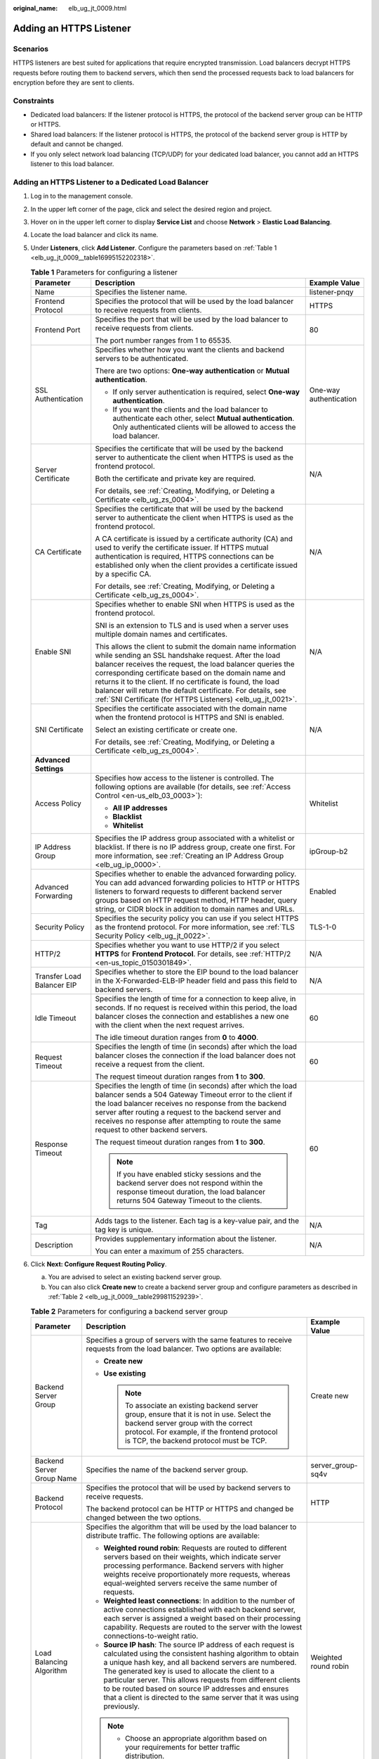 :original_name: elb_ug_jt_0009.html

.. _elb_ug_jt_0009:

Adding an HTTPS Listener
========================

Scenarios
---------

HTTPS listeners are best suited for applications that require encrypted transmission. Load balancers decrypt HTTPS requests before routing them to backend servers, which then send the processed requests back to load balancers for encryption before they are sent to clients.

Constraints
-----------

-  Dedicated load balancers: If the listener protocol is HTTPS, the protocol of the backend server group can be HTTP or HTTPS.
-  Shared load balancers: If the listener protocol is HTTPS, the protocol of the backend server group is HTTP by default and cannot be changed.
-  If you only select network load balancing (TCP/UDP) for your dedicated load balancer, you cannot add an HTTPS listener to this load balancer.

Adding an HTTPS Listener to a Dedicated Load Balancer
-----------------------------------------------------

#. Log in to the management console.

#. In the upper left corner of the page, click |image1| and select the desired region and project.

#. Hover on |image2| in the upper left corner to display **Service List** and choose **Network** > **Elastic Load Balancing**.

#. Locate the load balancer and click its name.

#. Under **Listeners**, click **Add Listener**. Configure the parameters based on :ref:`Table 1 <elb_ug_jt_0009__table16995152202318>`.

   .. _elb_ug_jt_0009__table16995152202318:

   .. table:: **Table 1** Parameters for configuring a listener

      +----------------------------+--------------------------------------------------------------------------------------------------------------------------------------------------------------------------------------------------------------------------------------------------------------------------------------------------------------------------------------------------------------------------------------------------------------------------------------+------------------------+
      | Parameter                  | Description                                                                                                                                                                                                                                                                                                                                                                                                                          | Example Value          |
      +============================+======================================================================================================================================================================================================================================================================================================================================================================================================================================+========================+
      | Name                       | Specifies the listener name.                                                                                                                                                                                                                                                                                                                                                                                                         | listener-pnqy          |
      +----------------------------+--------------------------------------------------------------------------------------------------------------------------------------------------------------------------------------------------------------------------------------------------------------------------------------------------------------------------------------------------------------------------------------------------------------------------------------+------------------------+
      | Frontend Protocol          | Specifies the protocol that will be used by the load balancer to receive requests from clients.                                                                                                                                                                                                                                                                                                                                      | HTTPS                  |
      +----------------------------+--------------------------------------------------------------------------------------------------------------------------------------------------------------------------------------------------------------------------------------------------------------------------------------------------------------------------------------------------------------------------------------------------------------------------------------+------------------------+
      | Frontend Port              | Specifies the port that will be used by the load balancer to receive requests from clients.                                                                                                                                                                                                                                                                                                                                          | 80                     |
      |                            |                                                                                                                                                                                                                                                                                                                                                                                                                                      |                        |
      |                            | The port number ranges from 1 to 65535.                                                                                                                                                                                                                                                                                                                                                                                              |                        |
      +----------------------------+--------------------------------------------------------------------------------------------------------------------------------------------------------------------------------------------------------------------------------------------------------------------------------------------------------------------------------------------------------------------------------------------------------------------------------------+------------------------+
      | SSL Authentication         | Specifies whether how you want the clients and backend servers to be authenticated.                                                                                                                                                                                                                                                                                                                                                  | One-way authentication |
      |                            |                                                                                                                                                                                                                                                                                                                                                                                                                                      |                        |
      |                            | There are two options: **One-way authentication** or **Mutual authentication**.                                                                                                                                                                                                                                                                                                                                                      |                        |
      |                            |                                                                                                                                                                                                                                                                                                                                                                                                                                      |                        |
      |                            | -  If only server authentication is required, select **One-way authentication**.                                                                                                                                                                                                                                                                                                                                                     |                        |
      |                            | -  If you want the clients and the load balancer to authenticate each other, select **Mutual authentication**. Only authenticated clients will be allowed to access the load balancer.                                                                                                                                                                                                                                               |                        |
      +----------------------------+--------------------------------------------------------------------------------------------------------------------------------------------------------------------------------------------------------------------------------------------------------------------------------------------------------------------------------------------------------------------------------------------------------------------------------------+------------------------+
      | Server Certificate         | Specifies the certificate that will be used by the backend server to authenticate the client when HTTPS is used as the frontend protocol.                                                                                                                                                                                                                                                                                            | N/A                    |
      |                            |                                                                                                                                                                                                                                                                                                                                                                                                                                      |                        |
      |                            | Both the certificate and private key are required.                                                                                                                                                                                                                                                                                                                                                                                   |                        |
      |                            |                                                                                                                                                                                                                                                                                                                                                                                                                                      |                        |
      |                            | For details, see :ref:`Creating, Modifying, or Deleting a Certificate <elb_ug_zs_0004>`.                                                                                                                                                                                                                                                                                                                                             |                        |
      +----------------------------+--------------------------------------------------------------------------------------------------------------------------------------------------------------------------------------------------------------------------------------------------------------------------------------------------------------------------------------------------------------------------------------------------------------------------------------+------------------------+
      | CA Certificate             | Specifies the certificate that will be used by the backend server to authenticate the client when HTTPS is used as the frontend protocol.                                                                                                                                                                                                                                                                                            | N/A                    |
      |                            |                                                                                                                                                                                                                                                                                                                                                                                                                                      |                        |
      |                            | A CA certificate is issued by a certificate authority (CA) and used to verify the certificate issuer. If HTTPS mutual authentication is required, HTTPS connections can be established only when the client provides a certificate issued by a specific CA.                                                                                                                                                                          |                        |
      |                            |                                                                                                                                                                                                                                                                                                                                                                                                                                      |                        |
      |                            | For details, see :ref:`Creating, Modifying, or Deleting a Certificate <elb_ug_zs_0004>`.                                                                                                                                                                                                                                                                                                                                             |                        |
      +----------------------------+--------------------------------------------------------------------------------------------------------------------------------------------------------------------------------------------------------------------------------------------------------------------------------------------------------------------------------------------------------------------------------------------------------------------------------------+------------------------+
      | Enable SNI                 | Specifies whether to enable SNI when HTTPS is used as the frontend protocol.                                                                                                                                                                                                                                                                                                                                                         | N/A                    |
      |                            |                                                                                                                                                                                                                                                                                                                                                                                                                                      |                        |
      |                            | SNI is an extension to TLS and is used when a server uses multiple domain names and certificates.                                                                                                                                                                                                                                                                                                                                    |                        |
      |                            |                                                                                                                                                                                                                                                                                                                                                                                                                                      |                        |
      |                            | This allows the client to submit the domain name information while sending an SSL handshake request. After the load balancer receives the request, the load balancer queries the corresponding certificate based on the domain name and returns it to the client. If no certificate is found, the load balancer will return the default certificate. For details, see :ref:`SNI Certificate (for HTTPS Listeners) <elb_ug_jt_0021>`. |                        |
      +----------------------------+--------------------------------------------------------------------------------------------------------------------------------------------------------------------------------------------------------------------------------------------------------------------------------------------------------------------------------------------------------------------------------------------------------------------------------------+------------------------+
      | SNI Certificate            | Specifies the certificate associated with the domain name when the frontend protocol is HTTPS and SNI is enabled.                                                                                                                                                                                                                                                                                                                    | N/A                    |
      |                            |                                                                                                                                                                                                                                                                                                                                                                                                                                      |                        |
      |                            | Select an existing certificate or create one.                                                                                                                                                                                                                                                                                                                                                                                        |                        |
      |                            |                                                                                                                                                                                                                                                                                                                                                                                                                                      |                        |
      |                            | For details, see :ref:`Creating, Modifying, or Deleting a Certificate <elb_ug_zs_0004>`.                                                                                                                                                                                                                                                                                                                                             |                        |
      +----------------------------+--------------------------------------------------------------------------------------------------------------------------------------------------------------------------------------------------------------------------------------------------------------------------------------------------------------------------------------------------------------------------------------------------------------------------------------+------------------------+
      | **Advanced Settings**      |                                                                                                                                                                                                                                                                                                                                                                                                                                      |                        |
      +----------------------------+--------------------------------------------------------------------------------------------------------------------------------------------------------------------------------------------------------------------------------------------------------------------------------------------------------------------------------------------------------------------------------------------------------------------------------------+------------------------+
      | Access Policy              | Specifies how access to the listener is controlled. The following options are available (for details, see :ref:`Access Control <en-us_elb_03_0003>`):                                                                                                                                                                                                                                                                                | Whitelist              |
      |                            |                                                                                                                                                                                                                                                                                                                                                                                                                                      |                        |
      |                            | -  **All IP addresses**                                                                                                                                                                                                                                                                                                                                                                                                              |                        |
      |                            | -  **Blacklist**                                                                                                                                                                                                                                                                                                                                                                                                                     |                        |
      |                            | -  **Whitelist**                                                                                                                                                                                                                                                                                                                                                                                                                     |                        |
      +----------------------------+--------------------------------------------------------------------------------------------------------------------------------------------------------------------------------------------------------------------------------------------------------------------------------------------------------------------------------------------------------------------------------------------------------------------------------------+------------------------+
      | IP Address Group           | Specifies the IP address group associated with a whitelist or blacklist. If there is no IP address group, create one first. For more information, see :ref:`Creating an IP Address Group <elb_ug_ip_0000>`.                                                                                                                                                                                                                          | ipGroup-b2             |
      +----------------------------+--------------------------------------------------------------------------------------------------------------------------------------------------------------------------------------------------------------------------------------------------------------------------------------------------------------------------------------------------------------------------------------------------------------------------------------+------------------------+
      | Advanced Forwarding        | Specifies whether to enable the advanced forwarding policy. You can add advanced forwarding policies to HTTP or HTTPS listeners to forward requests to different backend server groups based on HTTP request method, HTTP header, query string, or CIDR block in addition to domain names and URLs.                                                                                                                                  | Enabled                |
      +----------------------------+--------------------------------------------------------------------------------------------------------------------------------------------------------------------------------------------------------------------------------------------------------------------------------------------------------------------------------------------------------------------------------------------------------------------------------------+------------------------+
      | Security Policy            | Specifies the security policy you can use if you select HTTPS as the frontend protocol. For more information, see :ref:`TLS Security Policy <elb_ug_jt_0022>`.                                                                                                                                                                                                                                                                       | TLS-1-0                |
      +----------------------------+--------------------------------------------------------------------------------------------------------------------------------------------------------------------------------------------------------------------------------------------------------------------------------------------------------------------------------------------------------------------------------------------------------------------------------------+------------------------+
      | HTTP/2                     | Specifies whether you want to use HTTP/2 if you select **HTTPS** for **Frontend Protocol**. For details, see :ref:`HTTP/2 <en-us_topic_0150301849>`.                                                                                                                                                                                                                                                                                 | N/A                    |
      +----------------------------+--------------------------------------------------------------------------------------------------------------------------------------------------------------------------------------------------------------------------------------------------------------------------------------------------------------------------------------------------------------------------------------------------------------------------------------+------------------------+
      | Transfer Load Balancer EIP | Specifies whether to store the EIP bound to the load balancer in the X-Forwarded-ELB-IP header field and pass this field to backend servers.                                                                                                                                                                                                                                                                                         | N/A                    |
      +----------------------------+--------------------------------------------------------------------------------------------------------------------------------------------------------------------------------------------------------------------------------------------------------------------------------------------------------------------------------------------------------------------------------------------------------------------------------------+------------------------+
      | Idle Timeout               | Specifies the length of time for a connection to keep alive, in seconds. If no request is received within this period, the load balancer closes the connection and establishes a new one with the client when the next request arrives.                                                                                                                                                                                              | 60                     |
      |                            |                                                                                                                                                                                                                                                                                                                                                                                                                                      |                        |
      |                            | The idle timeout duration ranges from **0** to **4000**.                                                                                                                                                                                                                                                                                                                                                                             |                        |
      +----------------------------+--------------------------------------------------------------------------------------------------------------------------------------------------------------------------------------------------------------------------------------------------------------------------------------------------------------------------------------------------------------------------------------------------------------------------------------+------------------------+
      | Request Timeout            | Specifies the length of time (in seconds) after which the load balancer closes the connection if the load balancer does not receive a request from the client.                                                                                                                                                                                                                                                                       | 60                     |
      |                            |                                                                                                                                                                                                                                                                                                                                                                                                                                      |                        |
      |                            | The request timeout duration ranges from **1** to **300**.                                                                                                                                                                                                                                                                                                                                                                           |                        |
      +----------------------------+--------------------------------------------------------------------------------------------------------------------------------------------------------------------------------------------------------------------------------------------------------------------------------------------------------------------------------------------------------------------------------------------------------------------------------------+------------------------+
      | Response Timeout           | Specifies the length of time (in seconds) after which the load balancer sends a 504 Gateway Timeout error to the client if the load balancer receives no response from the backend server after routing a request to the backend server and receives no response after attempting to route the same request to other backend servers.                                                                                                | 60                     |
      |                            |                                                                                                                                                                                                                                                                                                                                                                                                                                      |                        |
      |                            | The request timeout duration ranges from **1** to **300**.                                                                                                                                                                                                                                                                                                                                                                           |                        |
      |                            |                                                                                                                                                                                                                                                                                                                                                                                                                                      |                        |
      |                            | .. note::                                                                                                                                                                                                                                                                                                                                                                                                                            |                        |
      |                            |                                                                                                                                                                                                                                                                                                                                                                                                                                      |                        |
      |                            |    If you have enabled sticky sessions and the backend server does not respond within the response timeout duration, the load balancer returns 504 Gateway Timeout to the clients.                                                                                                                                                                                                                                                   |                        |
      +----------------------------+--------------------------------------------------------------------------------------------------------------------------------------------------------------------------------------------------------------------------------------------------------------------------------------------------------------------------------------------------------------------------------------------------------------------------------------+------------------------+
      | Tag                        | Adds tags to the listener. Each tag is a key-value pair, and the tag key is unique.                                                                                                                                                                                                                                                                                                                                                  | N/A                    |
      +----------------------------+--------------------------------------------------------------------------------------------------------------------------------------------------------------------------------------------------------------------------------------------------------------------------------------------------------------------------------------------------------------------------------------------------------------------------------------+------------------------+
      | Description                | Provides supplementary information about the listener.                                                                                                                                                                                                                                                                                                                                                                               | N/A                    |
      |                            |                                                                                                                                                                                                                                                                                                                                                                                                                                      |                        |
      |                            | You can enter a maximum of 255 characters.                                                                                                                                                                                                                                                                                                                                                                                           |                        |
      +----------------------------+--------------------------------------------------------------------------------------------------------------------------------------------------------------------------------------------------------------------------------------------------------------------------------------------------------------------------------------------------------------------------------------------------------------------------------------+------------------------+

#. Click **Next: Configure Request Routing Policy**.

   a. You are advised to select an existing backend server group.
   b. You can also click **Create new** to create a backend server group and configure parameters as described in :ref:`Table 2 <elb_ug_jt_0009__table299811529239>`.

   .. _elb_ug_jt_0009__table299811529239:

   .. table:: **Table 2** Parameters for configuring a backend server group

      +---------------------------+--------------------------------------------------------------------------------------------------------------------------------------------------------------------------------------------------------------------------------------------------------------------------------------------------------------------------------------------------------------------------------------------------------------------------------------------+-----------------------+
      | Parameter                 | Description                                                                                                                                                                                                                                                                                                                                                                                                                                | Example Value         |
      +===========================+============================================================================================================================================================================================================================================================================================================================================================================================================================================+=======================+
      | Backend Server Group      | Specifies a group of servers with the same features to receive requests from the load balancer. Two options are available:                                                                                                                                                                                                                                                                                                                 | Create new            |
      |                           |                                                                                                                                                                                                                                                                                                                                                                                                                                            |                       |
      |                           | -  **Create new**                                                                                                                                                                                                                                                                                                                                                                                                                          |                       |
      |                           | -  **Use existing**                                                                                                                                                                                                                                                                                                                                                                                                                        |                       |
      |                           |                                                                                                                                                                                                                                                                                                                                                                                                                                            |                       |
      |                           |    .. note::                                                                                                                                                                                                                                                                                                                                                                                                                               |                       |
      |                           |                                                                                                                                                                                                                                                                                                                                                                                                                                            |                       |
      |                           |       To associate an existing backend server group, ensure that it is not in use. Select the backend server group with the correct protocol. For example, if the frontend protocol is TCP, the backend protocol must be TCP.                                                                                                                                                                                                              |                       |
      +---------------------------+--------------------------------------------------------------------------------------------------------------------------------------------------------------------------------------------------------------------------------------------------------------------------------------------------------------------------------------------------------------------------------------------------------------------------------------------+-----------------------+
      | Backend Server Group Name | Specifies the name of the backend server group.                                                                                                                                                                                                                                                                                                                                                                                            | server_group-sq4v     |
      +---------------------------+--------------------------------------------------------------------------------------------------------------------------------------------------------------------------------------------------------------------------------------------------------------------------------------------------------------------------------------------------------------------------------------------------------------------------------------------+-----------------------+
      | Backend Protocol          | Specifies the protocol that will be used by backend servers to receive requests.                                                                                                                                                                                                                                                                                                                                                           | HTTP                  |
      |                           |                                                                                                                                                                                                                                                                                                                                                                                                                                            |                       |
      |                           | The backend protocol can be HTTP or HTTPS and changed be changed between the two options.                                                                                                                                                                                                                                                                                                                                                  |                       |
      +---------------------------+--------------------------------------------------------------------------------------------------------------------------------------------------------------------------------------------------------------------------------------------------------------------------------------------------------------------------------------------------------------------------------------------------------------------------------------------+-----------------------+
      | Load Balancing Algorithm  | Specifies the algorithm that will be used by the load balancer to distribute traffic. The following options are available:                                                                                                                                                                                                                                                                                                                 | Weighted round robin  |
      |                           |                                                                                                                                                                                                                                                                                                                                                                                                                                            |                       |
      |                           | -  **Weighted round robin**: Requests are routed to different servers based on their weights, which indicate server processing performance. Backend servers with higher weights receive proportionately more requests, whereas equal-weighted servers receive the same number of requests.                                                                                                                                                 |                       |
      |                           | -  **Weighted least connections**: In addition to the number of active connections established with each backend server, each server is assigned a weight based on their processing capability. Requests are routed to the server with the lowest connections-to-weight ratio.                                                                                                                                                             |                       |
      |                           | -  **Source IP hash**: The source IP address of each request is calculated using the consistent hashing algorithm to obtain a unique hash key, and all backend servers are numbered. The generated key is used to allocate the client to a particular server. This allows requests from different clients to be routed based on source IP addresses and ensures that a client is directed to the same server that it was using previously. |                       |
      |                           |                                                                                                                                                                                                                                                                                                                                                                                                                                            |                       |
      |                           | .. note::                                                                                                                                                                                                                                                                                                                                                                                                                                  |                       |
      |                           |                                                                                                                                                                                                                                                                                                                                                                                                                                            |                       |
      |                           |    -  Choose an appropriate algorithm based on your requirements for better traffic distribution.                                                                                                                                                                                                                                                                                                                                          |                       |
      |                           |    -  For **Weighted round robin** or **Weighted least connections**, no requests will be routed to a server with a weight of 0.                                                                                                                                                                                                                                                                                                           |                       |
      +---------------------------+--------------------------------------------------------------------------------------------------------------------------------------------------------------------------------------------------------------------------------------------------------------------------------------------------------------------------------------------------------------------------------------------------------------------------------------------+-----------------------+
      | Sticky Session            | Specifies whether to enable sticky sessions. If you enable sticky sessions, all requests from a client during one session are sent to the same backend server.                                                                                                                                                                                                                                                                             | N/A                   |
      |                           |                                                                                                                                                                                                                                                                                                                                                                                                                                            |                       |
      |                           | This parameter is optional and can be enabled only if you have selected **Weighted round robin** for **Load Balancing Algorithm**.                                                                                                                                                                                                                                                                                                         |                       |
      +---------------------------+--------------------------------------------------------------------------------------------------------------------------------------------------------------------------------------------------------------------------------------------------------------------------------------------------------------------------------------------------------------------------------------------------------------------------------------------+-----------------------+
      | Sticky Session Type       | Specifies the type of sticky sessions for HTTP and HTTPS listeners.                                                                                                                                                                                                                                                                                                                                                                        | Load balancer cookie  |
      |                           |                                                                                                                                                                                                                                                                                                                                                                                                                                            |                       |
      |                           | -  **Load balancer cookie**: The load balancer generates a cookie after receiving a request from the client. All subsequent requests with the same cookie are routed to the same backend server.                                                                                                                                                                                                                                           |                       |
      +---------------------------+--------------------------------------------------------------------------------------------------------------------------------------------------------------------------------------------------------------------------------------------------------------------------------------------------------------------------------------------------------------------------------------------------------------------------------------------+-----------------------+
      | Stickiness Duration (min) | Specifies the minutes that sticky sessions are maintained. You can enable sticky sessions only if you select **Weighted round robin** for **Load Balancing Algorithm**.                                                                                                                                                                                                                                                                    | 20                    |
      |                           |                                                                                                                                                                                                                                                                                                                                                                                                                                            |                       |
      |                           | -  Stickiness duration at Layer 4: **1** to **60**                                                                                                                                                                                                                                                                                                                                                                                         |                       |
      |                           | -  Stickiness duration at Layer 7: **1** to **1440**                                                                                                                                                                                                                                                                                                                                                                                       |                       |
      +---------------------------+--------------------------------------------------------------------------------------------------------------------------------------------------------------------------------------------------------------------------------------------------------------------------------------------------------------------------------------------------------------------------------------------------------------------------------------------+-----------------------+
      | Slow Start                | Specifies whether to enable slow start, which is disabled by default.                                                                                                                                                                                                                                                                                                                                                                      | N/A                   |
      |                           |                                                                                                                                                                                                                                                                                                                                                                                                                                            |                       |
      |                           | After you enable slow start, the load balancer linearly increases the proportion of requests to send to backend servers in this mode. When the slow start duration elapses, the load balancer sends full share of requests to backend servers and exits the slow start mode.                                                                                                                                                               |                       |
      |                           |                                                                                                                                                                                                                                                                                                                                                                                                                                            |                       |
      |                           | For details, see :ref:`Configuring Slow Start (Dedicated Load Balancers) <elb_ug_hd_0006>`.                                                                                                                                                                                                                                                                                                                                                |                       |
      +---------------------------+--------------------------------------------------------------------------------------------------------------------------------------------------------------------------------------------------------------------------------------------------------------------------------------------------------------------------------------------------------------------------------------------------------------------------------------------+-----------------------+
      | Slow Start Duration       | Specifies how long the slow start will last.                                                                                                                                                                                                                                                                                                                                                                                               | 30                    |
      |                           |                                                                                                                                                                                                                                                                                                                                                                                                                                            |                       |
      |                           | The duration ranges from **30** to **1200**, in seconds, and the default value is **30**.                                                                                                                                                                                                                                                                                                                                                  |                       |
      +---------------------------+--------------------------------------------------------------------------------------------------------------------------------------------------------------------------------------------------------------------------------------------------------------------------------------------------------------------------------------------------------------------------------------------------------------------------------------------+-----------------------+
      | Description               | Provides supplementary information about the backend server group.                                                                                                                                                                                                                                                                                                                                                                         | N/A                   |
      |                           |                                                                                                                                                                                                                                                                                                                                                                                                                                            |                       |
      |                           | You can enter a maximum of 255 characters.                                                                                                                                                                                                                                                                                                                                                                                                 |                       |
      +---------------------------+--------------------------------------------------------------------------------------------------------------------------------------------------------------------------------------------------------------------------------------------------------------------------------------------------------------------------------------------------------------------------------------------------------------------------------------------+-----------------------+

#. Click **Next: Add Backend Server**. Add backend servers and configure the health check for the backend server group. For details about how to add backend servers, see :ref:`Adding or Removing Backend Servers (Dedicated Load Balancers) <elb_ug_hd_0003>`. For details about how to configure health check parameters, see :ref:`Table 3 <elb_ug_jt_0009__table4411122913223>`.

   .. _elb_ug_jt_0009__table4411122913223:

   .. table:: **Table 3** Parameters for configuring a health check

      +-----------------------+-------------------------------------------------------------------------------------------------------------------------------------------------------------------------------------------------------------------------------------------------------------------+-----------------------+
      | Parameter             | Description                                                                                                                                                                                                                                                       | Example Value         |
      +=======================+===================================================================================================================================================================================================================================================================+=======================+
      | Health Check          | Specifies whether to enable health checks.                                                                                                                                                                                                                        | N/A                   |
      +-----------------------+-------------------------------------------------------------------------------------------------------------------------------------------------------------------------------------------------------------------------------------------------------------------+-----------------------+
      | Protocol              | Specifies the protocol that will be used by the load balancer to check the health of backend servers. There are three options: TCP, HTTP, and HTTPS.                                                                                                              | HTTP                  |
      +-----------------------+-------------------------------------------------------------------------------------------------------------------------------------------------------------------------------------------------------------------------------------------------------------------+-----------------------+
      | Domain Name           | Specifies the domain name that will be used for health checks. This parameter is available when you set the health check protocol to HTTP or HTTPS.                                                                                                               | www.elb.com           |
      |                       |                                                                                                                                                                                                                                                                   |                       |
      |                       | The domain name can contain digits, letters, hyphens (-), and periods (.), and must start with a digit or letter. The field is left blank by default and must start with a digit or letter.                                                                       |                       |
      +-----------------------+-------------------------------------------------------------------------------------------------------------------------------------------------------------------------------------------------------------------------------------------------------------------+-----------------------+
      | Port                  | Specifies the port that will be used by the load balancer to check the health of backend servers. The port number ranges from 1 to 65535.                                                                                                                         | 80                    |
      |                       |                                                                                                                                                                                                                                                                   |                       |
      |                       | .. note::                                                                                                                                                                                                                                                         |                       |
      |                       |                                                                                                                                                                                                                                                                   |                       |
      |                       |    This parameter is optional. If you do not specify a health check port, a port of the backend server will be used for health checks by default. If you specify a port, it will be used for health checks.                                                       |                       |
      +-----------------------+-------------------------------------------------------------------------------------------------------------------------------------------------------------------------------------------------------------------------------------------------------------------+-----------------------+
      | Check Path            | Specifies the health check URL, which is the destination on backend servers for health checks. This parameter is available only when you set the health check protocol to HTTP or HTTPS. The path must start with a slash (/) and can contain 1 to 80 characters. | /index.html           |
      |                       |                                                                                                                                                                                                                                                                   |                       |
      |                       | The path can contain letters, digits, hyphens (-), slashes (/), periods (.), percent signs (%), ampersands (&), and the following special characters: ``_~';@$*+,=!:()``                                                                                          |                       |
      |                       |                                                                                                                                                                                                                                                                   |                       |
      |                       | .. note::                                                                                                                                                                                                                                                         |                       |
      |                       |                                                                                                                                                                                                                                                                   |                       |
      |                       |    Example:                                                                                                                                                                                                                                                       |                       |
      |                       |                                                                                                                                                                                                                                                                   |                       |
      |                       |    If the URL is **http://www.example.com/chat/try/**, the health check path is **/chat/try/**.                                                                                                                                                                   |                       |
      |                       |                                                                                                                                                                                                                                                                   |                       |
      |                       |    If the URL is **http://192.168.63.187:9096/chat/index.html**, the health check path is **/chat/index.html**.                                                                                                                                                   |                       |
      +-----------------------+-------------------------------------------------------------------------------------------------------------------------------------------------------------------------------------------------------------------------------------------------------------------+-----------------------+
      | **Advanced Settings** |                                                                                                                                                                                                                                                                   |                       |
      +-----------------------+-------------------------------------------------------------------------------------------------------------------------------------------------------------------------------------------------------------------------------------------------------------------+-----------------------+
      | Interval (s)          | Specifies the maximum time between two consecutive health checks, in seconds.                                                                                                                                                                                     | 5                     |
      |                       |                                                                                                                                                                                                                                                                   |                       |
      |                       | The interval ranges from **1** to **50**.                                                                                                                                                                                                                         |                       |
      +-----------------------+-------------------------------------------------------------------------------------------------------------------------------------------------------------------------------------------------------------------------------------------------------------------+-----------------------+
      | Timeout (s)           | Specifies the maximum time required for waiting for a response from the health check, in seconds. The timeout duration ranges from **1** to **50**.                                                                                                               | 3                     |
      +-----------------------+-------------------------------------------------------------------------------------------------------------------------------------------------------------------------------------------------------------------------------------------------------------------+-----------------------+
      | Maximum Retries       | Specifies the maximum number of health check retries. The value ranges from **1** to **10**.                                                                                                                                                                      | 3                     |
      +-----------------------+-------------------------------------------------------------------------------------------------------------------------------------------------------------------------------------------------------------------------------------------------------------------+-----------------------+

#. Click **Next: Confirm**.

#. Confirm the configuration and click **Submit**.

Adding an HTTPS Listener to a Shared Load Balancer
--------------------------------------------------

#. Log in to the management console.

#. In the upper left corner of the page, click |image3| and select the desired region and project.

#. Hover on |image4| in the upper left corner to display **Service List** and choose **Network** > **Elastic Load Balancing**.

#. Locate the load balancer and click its name.

#. Under **Listeners**, click **Add Listener**. Configure the parameters based on :ref:`Table 4 <elb_ug_jt_0009__table1093233819544>`.

   .. _elb_ug_jt_0009__table1093233819544:

   .. table:: **Table 4** Parameters for configuring a listener for a shared enhanced load balancer

      +----------------------------+--------------------------------------------------------------------------------------------------------------------------------------------------------------------------------------------------------------------------------------------------------------------------------------------------------------------------------------------------------------------------------------------------------------------------------------+------------------------+
      | Parameter                  | Description                                                                                                                                                                                                                                                                                                                                                                                                                          | Example Value          |
      +============================+======================================================================================================================================================================================================================================================================================================================================================================================================================================+========================+
      | Name                       | Specifies the listener name.                                                                                                                                                                                                                                                                                                                                                                                                         | listener-pnqy          |
      +----------------------------+--------------------------------------------------------------------------------------------------------------------------------------------------------------------------------------------------------------------------------------------------------------------------------------------------------------------------------------------------------------------------------------------------------------------------------------+------------------------+
      | Frontend Protocol          | Specifies the protocol that will be used by the load balancer to receive requests from clients.                                                                                                                                                                                                                                                                                                                                      | HTTPS                  |
      +----------------------------+--------------------------------------------------------------------------------------------------------------------------------------------------------------------------------------------------------------------------------------------------------------------------------------------------------------------------------------------------------------------------------------------------------------------------------------+------------------------+
      | Frontend Port              | Specifies the port that will be used by the load balancer to receive requests from clients.                                                                                                                                                                                                                                                                                                                                          | 80                     |
      |                            |                                                                                                                                                                                                                                                                                                                                                                                                                                      |                        |
      |                            | The port number ranges from 1 to 65535.                                                                                                                                                                                                                                                                                                                                                                                              |                        |
      +----------------------------+--------------------------------------------------------------------------------------------------------------------------------------------------------------------------------------------------------------------------------------------------------------------------------------------------------------------------------------------------------------------------------------------------------------------------------------+------------------------+
      | SSL Authentication         | Specifies whether how you want the clients and backend servers to be authenticated.                                                                                                                                                                                                                                                                                                                                                  | One-way authentication |
      |                            |                                                                                                                                                                                                                                                                                                                                                                                                                                      |                        |
      |                            | There are two options: **One-way authentication** or **Mutual authentication**.                                                                                                                                                                                                                                                                                                                                                      |                        |
      |                            |                                                                                                                                                                                                                                                                                                                                                                                                                                      |                        |
      |                            | -  If only server authentication is required, select **One-way authentication**.                                                                                                                                                                                                                                                                                                                                                     |                        |
      |                            | -  If you want the clients and the load balancer to authenticate each other, select **Mutual authentication**. Only authenticated clients will be allowed to access the load balancer.                                                                                                                                                                                                                                               |                        |
      +----------------------------+--------------------------------------------------------------------------------------------------------------------------------------------------------------------------------------------------------------------------------------------------------------------------------------------------------------------------------------------------------------------------------------------------------------------------------------+------------------------+
      | CA Certificate             | Specifies the certificate used by the server to authenticate the client when HTTPS is used as the frontend protocol.                                                                                                                                                                                                                                                                                                                 | N/A                    |
      |                            |                                                                                                                                                                                                                                                                                                                                                                                                                                      |                        |
      |                            | For details, see :ref:`Creating, Modifying, or Deleting a Certificate <elb_ug_zs_0004>`.                                                                                                                                                                                                                                                                                                                                             |                        |
      +----------------------------+--------------------------------------------------------------------------------------------------------------------------------------------------------------------------------------------------------------------------------------------------------------------------------------------------------------------------------------------------------------------------------------------------------------------------------------+------------------------+
      | Server Certificate         | Specifies the certificate used by the server to authenticate the client when HTTPS is used as the frontend protocol.                                                                                                                                                                                                                                                                                                                 | N/A                    |
      |                            |                                                                                                                                                                                                                                                                                                                                                                                                                                      |                        |
      |                            | Both the certificate and private key are required.                                                                                                                                                                                                                                                                                                                                                                                   |                        |
      |                            |                                                                                                                                                                                                                                                                                                                                                                                                                                      |                        |
      |                            | For details, see :ref:`Creating, Modifying, or Deleting a Certificate <elb_ug_zs_0004>`.                                                                                                                                                                                                                                                                                                                                             |                        |
      +----------------------------+--------------------------------------------------------------------------------------------------------------------------------------------------------------------------------------------------------------------------------------------------------------------------------------------------------------------------------------------------------------------------------------------------------------------------------------+------------------------+
      | Enable SNI                 | Specifies whether to enable SNI when HTTPS is used as the frontend protocol.                                                                                                                                                                                                                                                                                                                                                         | N/A                    |
      |                            |                                                                                                                                                                                                                                                                                                                                                                                                                                      |                        |
      |                            | SNI is an extension to TLS and is used when a server uses multiple domain names and certificates.                                                                                                                                                                                                                                                                                                                                    |                        |
      |                            |                                                                                                                                                                                                                                                                                                                                                                                                                                      |                        |
      |                            | This allows the client to submit the domain name information while sending an SSL handshake request. After the load balancer receives the request, the load balancer queries the corresponding certificate based on the domain name and returns it to the client. If no certificate is found, the load balancer will return the default certificate. For details, see :ref:`SNI Certificate (for HTTPS Listeners) <elb_ug_jt_0021>`. |                        |
      +----------------------------+--------------------------------------------------------------------------------------------------------------------------------------------------------------------------------------------------------------------------------------------------------------------------------------------------------------------------------------------------------------------------------------------------------------------------------------+------------------------+
      | SNI Certificate            | Specifies the certificate associated with the domain name when the frontend protocol is HTTPS and SNI is enabled.                                                                                                                                                                                                                                                                                                                    | N/A                    |
      |                            |                                                                                                                                                                                                                                                                                                                                                                                                                                      |                        |
      |                            | Select an existing certificate or create one.                                                                                                                                                                                                                                                                                                                                                                                        |                        |
      |                            |                                                                                                                                                                                                                                                                                                                                                                                                                                      |                        |
      |                            | For details, see :ref:`Creating, Modifying, or Deleting a Certificate <elb_ug_zs_0004>`.                                                                                                                                                                                                                                                                                                                                             |                        |
      +----------------------------+--------------------------------------------------------------------------------------------------------------------------------------------------------------------------------------------------------------------------------------------------------------------------------------------------------------------------------------------------------------------------------------------------------------------------------------+------------------------+
      | **Advanced Settings**      |                                                                                                                                                                                                                                                                                                                                                                                                                                      |                        |
      +----------------------------+--------------------------------------------------------------------------------------------------------------------------------------------------------------------------------------------------------------------------------------------------------------------------------------------------------------------------------------------------------------------------------------------------------------------------------------+------------------------+
      | Access Policy              | Specifies how access to the listener is controlled. The following options are available (for details, see :ref:`Access Control <en-us_elb_03_0003>`):                                                                                                                                                                                                                                                                                | **Whitelist**          |
      |                            |                                                                                                                                                                                                                                                                                                                                                                                                                                      |                        |
      |                            | -  **All IP addresses**                                                                                                                                                                                                                                                                                                                                                                                                              |                        |
      |                            | -  **Blacklist**                                                                                                                                                                                                                                                                                                                                                                                                                     |                        |
      |                            | -  **Whitelist**                                                                                                                                                                                                                                                                                                                                                                                                                     |                        |
      +----------------------------+--------------------------------------------------------------------------------------------------------------------------------------------------------------------------------------------------------------------------------------------------------------------------------------------------------------------------------------------------------------------------------------------------------------------------------------+------------------------+
      | IP Address Group           | Specifies the IP address group associated with a whitelist or blacklist. If there is no IP address group, create one first. For more information, see :ref:`Creating an IP Address Group <elb_ug_ip_0000>`.                                                                                                                                                                                                                          | ipGroup-b2             |
      +----------------------------+--------------------------------------------------------------------------------------------------------------------------------------------------------------------------------------------------------------------------------------------------------------------------------------------------------------------------------------------------------------------------------------------------------------------------------------+------------------------+
      | HTTP/2                     | Specifies whether you want to use HTTP/2 if you select **HTTPS** for **Frontend Protocol**. For details, see :ref:`HTTP/2 <en-us_topic_0150301849>`.                                                                                                                                                                                                                                                                                 | N/A                    |
      +----------------------------+--------------------------------------------------------------------------------------------------------------------------------------------------------------------------------------------------------------------------------------------------------------------------------------------------------------------------------------------------------------------------------------------------------------------------------------+------------------------+
      | Security Policy            | Specifies the security policy you can use if you select HTTPS as the frontend protocol. There are four options. For more information, see :ref:`TLS Security Policy <elb_ug_jt_0022>`.                                                                                                                                                                                                                                               | TLS-1-2                |
      +----------------------------+--------------------------------------------------------------------------------------------------------------------------------------------------------------------------------------------------------------------------------------------------------------------------------------------------------------------------------------------------------------------------------------------------------------------------------------+------------------------+
      | Transfer Load Balancer EIP | Specifies whether to store the EIP bound to the load balancer in the X-Forwarded-ELB-IP header field and pass this field to backend servers.                                                                                                                                                                                                                                                                                         | N/A                    |
      |                            |                                                                                                                                                                                                                                                                                                                                                                                                                                      |                        |
      |                            | Enable this option if you want to transparently transmit the EIP of the load balancer to backend servers.                                                                                                                                                                                                                                                                                                                            |                        |
      +----------------------------+--------------------------------------------------------------------------------------------------------------------------------------------------------------------------------------------------------------------------------------------------------------------------------------------------------------------------------------------------------------------------------------------------------------------------------------+------------------------+
      | Idle Timeout               | Specifies the length of time for a connection to keep alive, in seconds. If no request is received within this period, the load balancer closes the connection and establishes a new one with the client when the next request arrives.                                                                                                                                                                                              | 60                     |
      |                            |                                                                                                                                                                                                                                                                                                                                                                                                                                      |                        |
      |                            | The idle timeout duration ranges from **0** to **4000**.                                                                                                                                                                                                                                                                                                                                                                             |                        |
      +----------------------------+--------------------------------------------------------------------------------------------------------------------------------------------------------------------------------------------------------------------------------------------------------------------------------------------------------------------------------------------------------------------------------------------------------------------------------------+------------------------+
      | Request Timeout            | Specifies the length of time (in seconds) after which the load balancer closes the connection if the load balancer does not receive a request from the client.                                                                                                                                                                                                                                                                       | 60                     |
      |                            |                                                                                                                                                                                                                                                                                                                                                                                                                                      |                        |
      |                            | The request timeout duration ranges from **1** to **300**.                                                                                                                                                                                                                                                                                                                                                                           |                        |
      +----------------------------+--------------------------------------------------------------------------------------------------------------------------------------------------------------------------------------------------------------------------------------------------------------------------------------------------------------------------------------------------------------------------------------------------------------------------------------+------------------------+
      | Response Timeout           | Specifies the length of time (in seconds) after which the load balancer sends a 504 Gateway Timeout error to the client if the load balancer receives no response from the backend server after routing a request to the backend server and receives no response after attempting to route the same request to other backend servers.                                                                                                | 60                     |
      |                            |                                                                                                                                                                                                                                                                                                                                                                                                                                      |                        |
      |                            | The request timeout duration ranges from **1** to **300**.                                                                                                                                                                                                                                                                                                                                                                           |                        |
      |                            |                                                                                                                                                                                                                                                                                                                                                                                                                                      |                        |
      |                            | .. note::                                                                                                                                                                                                                                                                                                                                                                                                                            |                        |
      |                            |                                                                                                                                                                                                                                                                                                                                                                                                                                      |                        |
      |                            |    If you have enabled sticky sessions and the backend server does not respond within the response timeout duration, the load balancer returns 504 Gateway Timeout to the clients.                                                                                                                                                                                                                                                   |                        |
      +----------------------------+--------------------------------------------------------------------------------------------------------------------------------------------------------------------------------------------------------------------------------------------------------------------------------------------------------------------------------------------------------------------------------------------------------------------------------------+------------------------+
      | Tag                        | Adds tags to the listener. Each tag is a key-value pair, and the tag key is unique.                                                                                                                                                                                                                                                                                                                                                  | N/A                    |
      +----------------------------+--------------------------------------------------------------------------------------------------------------------------------------------------------------------------------------------------------------------------------------------------------------------------------------------------------------------------------------------------------------------------------------------------------------------------------------+------------------------+
      | Description                | Provides supplementary information about the listener.                                                                                                                                                                                                                                                                                                                                                                               | N/A                    |
      |                            |                                                                                                                                                                                                                                                                                                                                                                                                                                      |                        |
      |                            | You can enter a maximum of 255 characters.                                                                                                                                                                                                                                                                                                                                                                                           |                        |
      +----------------------------+--------------------------------------------------------------------------------------------------------------------------------------------------------------------------------------------------------------------------------------------------------------------------------------------------------------------------------------------------------------------------------------------------------------------------------------+------------------------+

#. Click **Next: Configure Request Routing Policy**. :ref:`Table 5 <elb_ug_jt_0009__table3561446373>` describes the parameters for configuring a backend server group.

   .. _elb_ug_jt_0009__table3561446373:

   .. table:: **Table 5** Parameters for adding a backend server group

      +---------------------------+--------------------------------------------------------------------------------------------------------------------------------------------------------------------------------------------------------------------------------------------------------------------------------------------------------------------------------------------------------------------------------------------------------------------------------------------+-----------------------+
      | Parameter                 | Description                                                                                                                                                                                                                                                                                                                                                                                                                                | Example Value         |
      +===========================+============================================================================================================================================================================================================================================================================================================================================================================================================================================+=======================+
      | Backend Server Group      | Specifies a group of servers with the same features to receive requests from the load balancer. Two options are available:                                                                                                                                                                                                                                                                                                                 | **Create new**        |
      |                           |                                                                                                                                                                                                                                                                                                                                                                                                                                            |                       |
      |                           | -  **Create new**                                                                                                                                                                                                                                                                                                                                                                                                                          |                       |
      |                           | -  **Use existing**                                                                                                                                                                                                                                                                                                                                                                                                                        |                       |
      |                           |                                                                                                                                                                                                                                                                                                                                                                                                                                            |                       |
      |                           |    .. note::                                                                                                                                                                                                                                                                                                                                                                                                                               |                       |
      |                           |                                                                                                                                                                                                                                                                                                                                                                                                                                            |                       |
      |                           |       To associate an existing backend server group, ensure that it is not in use. Select the backend server group with the correct protocol. For example, if the frontend protocol is TCP, the backend protocol can only be TCP.                                                                                                                                                                                                          |                       |
      +---------------------------+--------------------------------------------------------------------------------------------------------------------------------------------------------------------------------------------------------------------------------------------------------------------------------------------------------------------------------------------------------------------------------------------------------------------------------------------+-----------------------+
      | Backend Server Group Name | Specifies the name of the backend server group.                                                                                                                                                                                                                                                                                                                                                                                            | server_group-sq4v     |
      +---------------------------+--------------------------------------------------------------------------------------------------------------------------------------------------------------------------------------------------------------------------------------------------------------------------------------------------------------------------------------------------------------------------------------------------------------------------------------------+-----------------------+
      | Backend Protocol          | Specifies the protocol used by backend servers to receive requests.                                                                                                                                                                                                                                                                                                                                                                        | HTTP                  |
      |                           |                                                                                                                                                                                                                                                                                                                                                                                                                                            |                       |
      |                           | The backend protocol is HTTP by default and cannot be changed.                                                                                                                                                                                                                                                                                                                                                                             |                       |
      +---------------------------+--------------------------------------------------------------------------------------------------------------------------------------------------------------------------------------------------------------------------------------------------------------------------------------------------------------------------------------------------------------------------------------------------------------------------------------------+-----------------------+
      | Load Balancing Algorithm  | Specifies the algorithm used by the load balancer to distribute traffic. The following options are available:                                                                                                                                                                                                                                                                                                                              | Weighted round robin  |
      |                           |                                                                                                                                                                                                                                                                                                                                                                                                                                            |                       |
      |                           | -  **Weighted round robin**: Requests are routed to different servers based on their weights, which indicate server processing performance. Backend servers with higher weights receive proportionately more requests, whereas equal-weighted servers receive the same number of requests.                                                                                                                                                 |                       |
      |                           | -  **Weighted least connections**: In addition to the number of active connections established with each backend server, each server is assigned a weight based on their processing capability. Requests are routed to the server with the lowest connections-to-weight ratio.                                                                                                                                                             |                       |
      |                           | -  **Source IP hash**: The source IP address of each request is calculated using the consistent hashing algorithm to obtain a unique hash key, and all backend servers are numbered. The generated key is used to allocate the client to a particular server. This allows requests from different clients to be routed based on source IP addresses and ensures that a client is directed to the same server that it was using previously. |                       |
      |                           |                                                                                                                                                                                                                                                                                                                                                                                                                                            |                       |
      |                           | .. note::                                                                                                                                                                                                                                                                                                                                                                                                                                  |                       |
      |                           |                                                                                                                                                                                                                                                                                                                                                                                                                                            |                       |
      |                           |    -  Choose an appropriate algorithm based on your requirements for better traffic distribution.                                                                                                                                                                                                                                                                                                                                          |                       |
      |                           |    -  For **Weighted round robin** or **Weighted least connections**, no requests will be routed to a server with a weight of 0.                                                                                                                                                                                                                                                                                                           |                       |
      +---------------------------+--------------------------------------------------------------------------------------------------------------------------------------------------------------------------------------------------------------------------------------------------------------------------------------------------------------------------------------------------------------------------------------------------------------------------------------------+-----------------------+
      | Sticky Session            | Specifies whether to enable sticky sessions. If you enable sticky sessions, all requests from a client during one session are sent to the same backend server.                                                                                                                                                                                                                                                                             | N/A                   |
      |                           |                                                                                                                                                                                                                                                                                                                                                                                                                                            |                       |
      |                           | .. note::                                                                                                                                                                                                                                                                                                                                                                                                                                  |                       |
      |                           |                                                                                                                                                                                                                                                                                                                                                                                                                                            |                       |
      |                           |    You can enable sticky sessions only if you have selected **Weighted round robin** for **Load Balancing Algorithm**.                                                                                                                                                                                                                                                                                                                     |                       |
      +---------------------------+--------------------------------------------------------------------------------------------------------------------------------------------------------------------------------------------------------------------------------------------------------------------------------------------------------------------------------------------------------------------------------------------------------------------------------------------+-----------------------+
      | Sticky Session Type       | Specifies the type of sticky sessions for HTTP and HTTPS listeners.                                                                                                                                                                                                                                                                                                                                                                        | Load balancer cookie  |
      |                           |                                                                                                                                                                                                                                                                                                                                                                                                                                            |                       |
      |                           | -  **Load balancer cookie**: The load balancer generates a cookie after receiving a request from the client. All subsequent requests with the same cookie are routed to the same backend server.                                                                                                                                                                                                                                           |                       |
      |                           | -  **Application cookie**: The application deployed on the backend server generates a cookie after receiving the first request from the client. All subsequent requests with the same cookie are routed to the same backend server.                                                                                                                                                                                                        |                       |
      +---------------------------+--------------------------------------------------------------------------------------------------------------------------------------------------------------------------------------------------------------------------------------------------------------------------------------------------------------------------------------------------------------------------------------------------------------------------------------------+-----------------------+
      | Cookie Name               | Specifies the cookie name. If you select **Application cookie**, enter a cookie name.                                                                                                                                                                                                                                                                                                                                                      | cookieName-qsps       |
      +---------------------------+--------------------------------------------------------------------------------------------------------------------------------------------------------------------------------------------------------------------------------------------------------------------------------------------------------------------------------------------------------------------------------------------------------------------------------------------+-----------------------+
      | Description               | Provides supplementary information about the backend server group.                                                                                                                                                                                                                                                                                                                                                                         | N/A                   |
      |                           |                                                                                                                                                                                                                                                                                                                                                                                                                                            |                       |
      |                           | You can enter a maximum of 255 characters.                                                                                                                                                                                                                                                                                                                                                                                                 |                       |
      +---------------------------+--------------------------------------------------------------------------------------------------------------------------------------------------------------------------------------------------------------------------------------------------------------------------------------------------------------------------------------------------------------------------------------------------------------------------------------------+-----------------------+

#. Click **Next: Add Backend Server**. Add backend servers and configure the health check for the backend server group. For details about how to add backend servers, see :ref:`Adding or Removing Backend Servers (Shared Load Balancers) <en-us_topic_0052569729>`. For details about how to configure health check parameters, see :ref:`Table 6 <elb_ug_jt_0009__table1919814293219>`.

   .. _elb_ug_jt_0009__table1919814293219:

   .. table:: **Table 6** Parameters for configuring a health check

      +-----------------------+--------------------------------------------------------------------------------------------------------------------------------------------------------------------------------------------------------------------------------------------------+-----------------------+
      | Parameter             | Description                                                                                                                                                                                                                                      | Example Value         |
      +=======================+==================================================================================================================================================================================================================================================+=======================+
      | Health Check          | Specifies whether to enable health checks.                                                                                                                                                                                                       | N/A                   |
      +-----------------------+--------------------------------------------------------------------------------------------------------------------------------------------------------------------------------------------------------------------------------------------------+-----------------------+
      | Protocol              | Specifies the protocol that will be used by the load balancer to check the health of backend servers. There are two options: TCP and HTTP.                                                                                                       | HTTP                  |
      +-----------------------+--------------------------------------------------------------------------------------------------------------------------------------------------------------------------------------------------------------------------------------------------+-----------------------+
      | Domain Name           | Specifies the domain name that will be used for health checks.                                                                                                                                                                                   | www.elb.com           |
      |                       |                                                                                                                                                                                                                                                  |                       |
      |                       | The domain name can contain digits, letters, hyphens (-), and periods (.). The field is left blank by default and must start with a digit or letter.                                                                                             |                       |
      |                       |                                                                                                                                                                                                                                                  |                       |
      |                       | This parameter is available when you set the health check protocol to HTTP.                                                                                                                                                                      |                       |
      +-----------------------+--------------------------------------------------------------------------------------------------------------------------------------------------------------------------------------------------------------------------------------------------+-----------------------+
      | Port                  | Specifies the port that will be used by the load balancer to check the health of backend servers. The port number ranges from 1 to 65535.                                                                                                        | 80                    |
      |                       |                                                                                                                                                                                                                                                  |                       |
      |                       | .. note::                                                                                                                                                                                                                                        |                       |
      |                       |                                                                                                                                                                                                                                                  |                       |
      |                       |    This parameter is optional. If you do not specify a health check port, a port of the backend server will be used for health checks by default. If you specify a port, it will be used for health checks.                                      |                       |
      +-----------------------+--------------------------------------------------------------------------------------------------------------------------------------------------------------------------------------------------------------------------------------------------+-----------------------+
      | Check Path            | Specifies the health check URL, which is the destination on backend servers for health checks. This parameter is available only when the health check protocol is HTTP. The path must start with a slash (/) and can contain 1 to 80 characters. | /index.html           |
      |                       |                                                                                                                                                                                                                                                  |                       |
      |                       | The path can contain letters, digits, hyphens (-), slashes (/), periods (.), percent signs (%), ampersands (&), and the following special characters: ``_~';@$*+,=!:()``                                                                         |                       |
      |                       |                                                                                                                                                                                                                                                  |                       |
      |                       | .. note::                                                                                                                                                                                                                                        |                       |
      |                       |                                                                                                                                                                                                                                                  |                       |
      |                       |    Example:                                                                                                                                                                                                                                      |                       |
      |                       |                                                                                                                                                                                                                                                  |                       |
      |                       |    If the URL is **http://www.example.com/chat/try/**, the health check path is **/chat/try/**.                                                                                                                                                  |                       |
      |                       |                                                                                                                                                                                                                                                  |                       |
      |                       |    If the URL is **http://192.168.63.187:9096/chat/index.html**, the health check path is **/chat/index.html**.                                                                                                                                  |                       |
      +-----------------------+--------------------------------------------------------------------------------------------------------------------------------------------------------------------------------------------------------------------------------------------------+-----------------------+
      | **Advanced Settings** |                                                                                                                                                                                                                                                  |                       |
      +-----------------------+--------------------------------------------------------------------------------------------------------------------------------------------------------------------------------------------------------------------------------------------------+-----------------------+
      | Interval (s)          | Specifies the maximum time between two consecutive health checks, in seconds.                                                                                                                                                                    | 5                     |
      |                       |                                                                                                                                                                                                                                                  |                       |
      |                       | The interval ranges from **1** to **50**.                                                                                                                                                                                                        |                       |
      +-----------------------+--------------------------------------------------------------------------------------------------------------------------------------------------------------------------------------------------------------------------------------------------+-----------------------+
      | Timeout (s)           | Specifies the maximum time required for waiting for a response from the health check, in seconds. The timeout duration ranges from **1** to **50**.                                                                                              | 3                     |
      +-----------------------+--------------------------------------------------------------------------------------------------------------------------------------------------------------------------------------------------------------------------------------------------+-----------------------+
      | Maximum Retries       | Specifies the maximum number of health check retries. The value ranges from **1** to **10**.                                                                                                                                                     | 3                     |
      +-----------------------+--------------------------------------------------------------------------------------------------------------------------------------------------------------------------------------------------------------------------------------------------+-----------------------+

#. Click **Next: Confirm**.

#. Confirm the configuration and click **Submit**.

.. |image1| image:: /_static/images/en-us_image_0000001747739624.png
.. |image2| image:: /_static/images/en-us_image_0000001794660485.png
.. |image3| image:: /_static/images/en-us_image_0000001747739624.png
.. |image4| image:: /_static/images/en-us_image_0000001794660485.png
